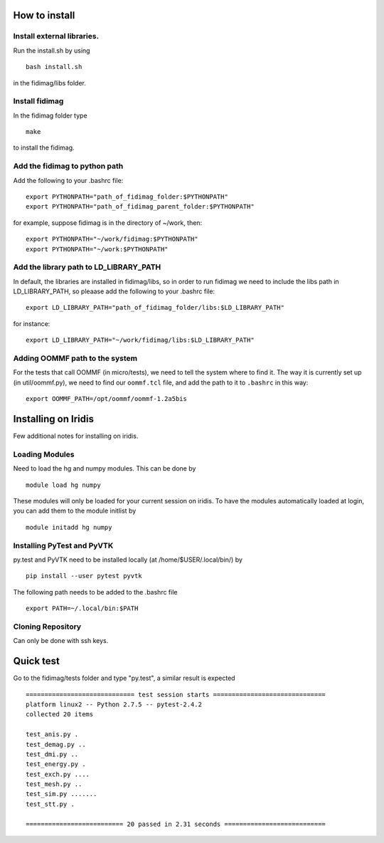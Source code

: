 

How to install 
===============

Install external libraries.
---------------------------------------
Run the install.sh by using ::

   bash install.sh

in the fidimag/libs folder.

Install fidimag
---------------------------------------
In the fidimag folder type ::

   make

to install the fidimag.

Add the fidimag to python path
---------------------------------------
Add the following to your .bashrc file::
   
   export PYTHONPATH="path_of_fidimag_folder:$PYTHONPATH"
   export PYTHONPATH="path_of_fidimag_parent_folder:$PYTHONPATH"

for example, suppose fidimag is in the directory of ~/work, then::  

   export PYTHONPATH="~/work/fidimag:$PYTHONPATH"
   export PYTHONPATH="~/work:$PYTHONPATH"

Add the library path to LD_LIBRARY_PATH
---------------------------------------
In default, the libraries are installed in fidimag/libs, so in order 
to run fidimag we need to include the libs path in LD_LIBRARY_PATH, so
pleaase add the following to your .bashrc file::

   export LD_LIBRARY_PATH="path_of_fidimag_folder/libs:$LD_LIBRARY_PATH"

for instance::

  export LD_LIBRARY_PATH="~/work/fidimag/libs:$LD_LIBRARY_PATH"


Adding OOMMF path to the system
-------------------------------

For the tests that call OOMMF (in micro/tests), we need to tell the system where to
find it. The way it is currently set up (in util/oommf.py), we need to
find our ``oommf.tcl`` file, and add the path to it to ``.bashrc`` in this way::

  export OOMMF_PATH=/opt/oommf/oommf-1.2a5bis


Installing on Iridis
====================

Few additional notes for installing on iridis.

Loading Modules
---------------

Need to load the hg and numpy modules. This can be done by ::

    module load hg numpy

These modules will only be loaded for your current session on iridis. To have the modules automatically loaded at login, you can add them to the module initlist by ::

    module initadd hg numpy 


Installing PyTest and PyVTK
---------------------------

py.test and PyVTK need to be installed locally (at /home/$USER/.local/bin/) by ::

    pip install --user pytest pyvtk

The following path needs to be added to the .bashrc file ::

    export PATH=~/.local/bin:$PATH

Cloning Repository
------------------
 
Can only be done with ssh keys.


Quick test
===============
Go to the fidimag/tests folder and type "py.test", a similar result is expected ::

   ============================= test session starts ==============================
   platform linux2 -- Python 2.7.5 -- pytest-2.4.2
   collected 20 items 

   test_anis.py .
   test_demag.py ..
   test_dmi.py ..
   test_energy.py .
   test_exch.py ....
   test_mesh.py ..
   test_sim.py .......
   test_stt.py .

   ========================== 20 passed in 2.31 seconds ===========================



